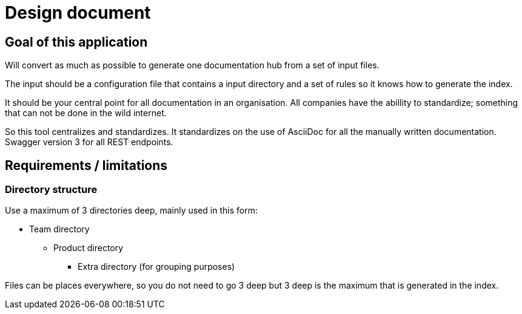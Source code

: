 # Design document

## Goal of this application

Will convert as much as possible to generate one documentation hub from a set of input files.

The input should be a configuration file that contains a input directory and a set of rules so it 
knows how to generate the index.

It should be your central point for all documentation in an organisation. All companies have the 
abillity to standardize; something that can not be done in the wild internet.

So this tool centralizes and standardizes. It standardizes on the use of AsciiDoc for all the 
manually written documentation. Swagger version 3 for all REST endpoints.

## Requirements / limitations

### Directory structure 

Use a maximum of 3 directories deep, mainly used in this form:

* Team directory

** Product directory

*** Extra directory (for grouping purposes)

Files can be places everywhere, so you do not need to go 3 deep but 3 deep is the maximum that is 
generated in the index.